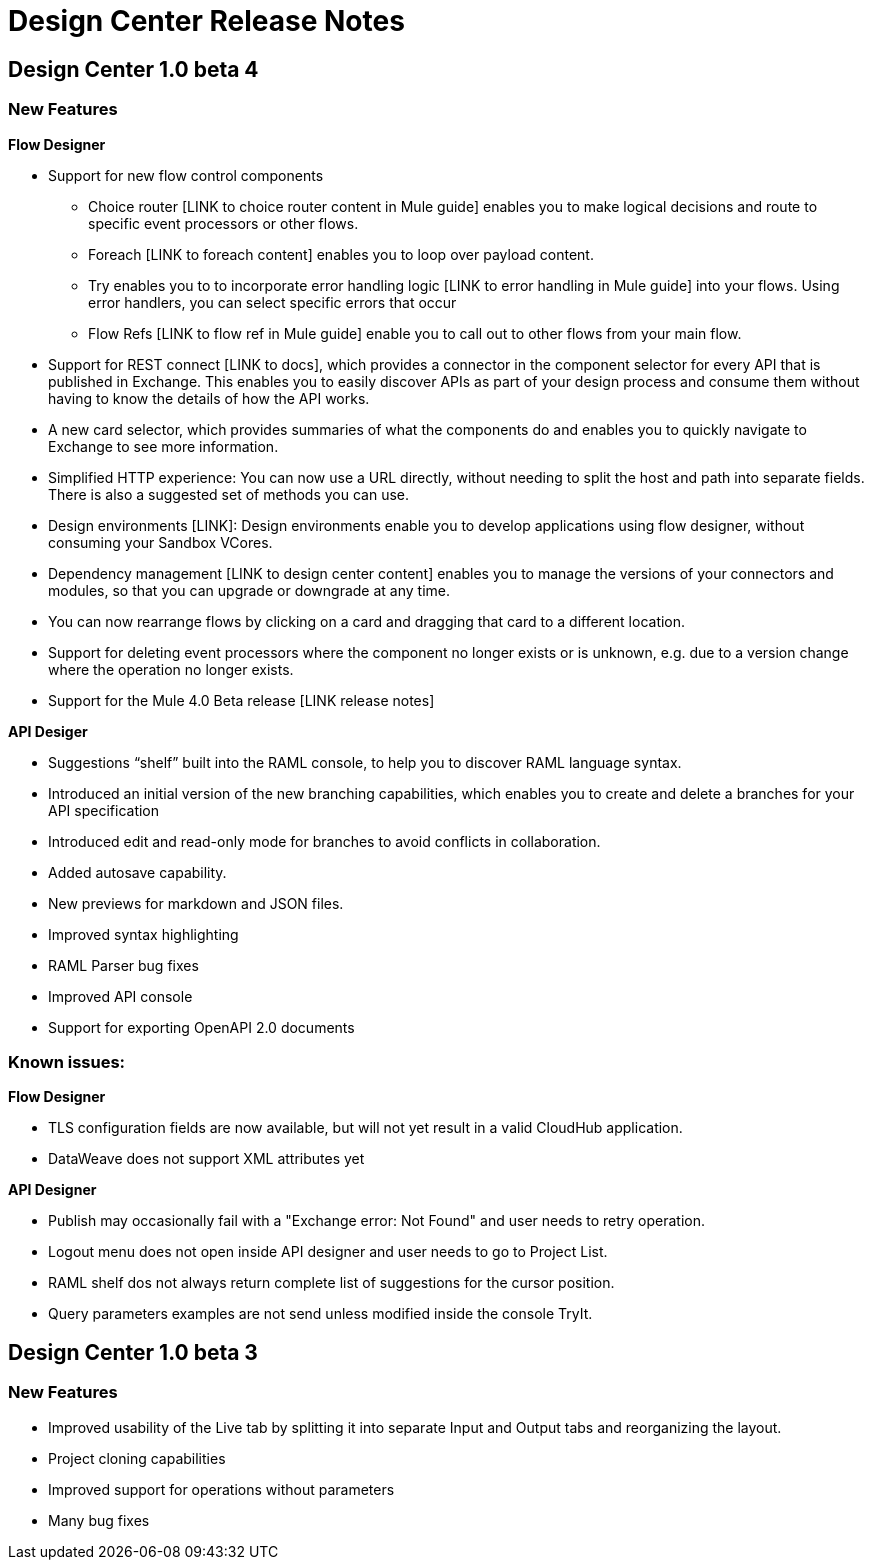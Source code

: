 = Design Center Release Notes

== Design Center 1.0 beta 4

=== New Features

*Flow Designer*

* Support for new flow control components
** Choice router [LINK to choice router content in Mule guide] enables you to make logical decisions and route to specific event processors or other flows.
** Foreach [LINK to foreach content] enables you to loop over payload content.
** Try enables you to to incorporate error handling logic [LINK to error handling in Mule guide] into your flows. Using error handlers, you can select specific errors that occur
** Flow Refs [LINK to flow ref in Mule guide] enable you to call out to other flows from your main flow.

* Support for REST connect [LINK to docs], which provides a connector in the component selector for every API that is published in Exchange. This enables you to easily discover APIs as part of your design process and consume them without having to know the details of how the API works.
* A new card selector, which provides summaries of what the components do and enables you to quickly navigate to Exchange to see more information.
* Simplified HTTP experience: You can now use a URL directly, without needing to split the host and path into separate fields. There is also a suggested set of methods you can use.
* Design environments [LINK]: Design environments enable you to develop applications using flow designer, without consuming your Sandbox VCores.
* Dependency management [LINK to design center content] enables you to manage the versions of your connectors and modules, so that you can upgrade or downgrade at any time.
* You can now rearrange flows by clicking on a card and dragging that card to a different location.
* Support for deleting event processors where the component no longer exists or is unknown, e.g. due to a version change where the operation no longer exists.
* Support for the Mule 4.0 Beta release [LINK release notes]

*API Desiger*

* Suggestions “shelf” built into the RAML console, to help you to discover RAML language syntax.
* Introduced an initial version of the new branching capabilities, which enables you to create and delete a branches for your API specification
* Introduced edit and read-only mode for branches to avoid conflicts in collaboration.
* Added autosave capability.
* New previews for markdown and JSON files.
* Improved syntax highlighting
* RAML Parser bug fixes
* Improved API console
* Support for exporting OpenAPI 2.0 documents



=== Known issues:

*Flow Designer*

* TLS configuration fields are now available, but will not yet result in a valid CloudHub application.
* DataWeave does not support XML attributes yet

*API Designer*

* Publish may occasionally fail with a "Exchange error: Not Found" and user needs to retry operation.
* Logout menu does not open inside API designer and user needs to go to Project List.
* RAML shelf dos not always return complete list of suggestions for the cursor position.
* Query parameters examples are not send unless modified inside the console TryIt.



== Design Center 1.0 beta 3

=== New Features

* Improved usability of the Live tab by splitting it into separate Input and Output tabs and reorganizing the layout.
* Project cloning capabilities
* Improved support for operations without parameters
* Many bug fixes
